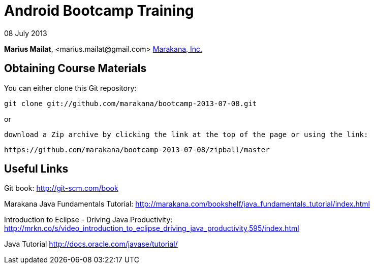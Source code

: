 = Android Bootcamp Training

08 July 2013

*Marius Mailat*, +<marius.mailat@gmail.com>+
http://marakana.com[Marakana, Inc.]

== Obtaining Course Materials

You can either clone this Git repository:

  git clone git://github.com/marakana/bootcamp-2013-07-08.git

or

   download a Zip archive by clicking the link at the top of the page or using the link:
  
	https://github.com/marakana/bootcamp-2013-07-08/zipball/master

== Useful Links

Git book: http://git-scm.com/book

Marakana Java Fundamentals Tutorial: http://marakana.com/bookshelf/java_fundamentals_tutorial/index.html

Introduction to Eclipse - Driving Java Productivity: http://mrkn.co/s/video_introduction_to_eclipse_driving_java_productivity,595/index.html

Java Tutorial http://docs.oracle.com/javase/tutorial/
